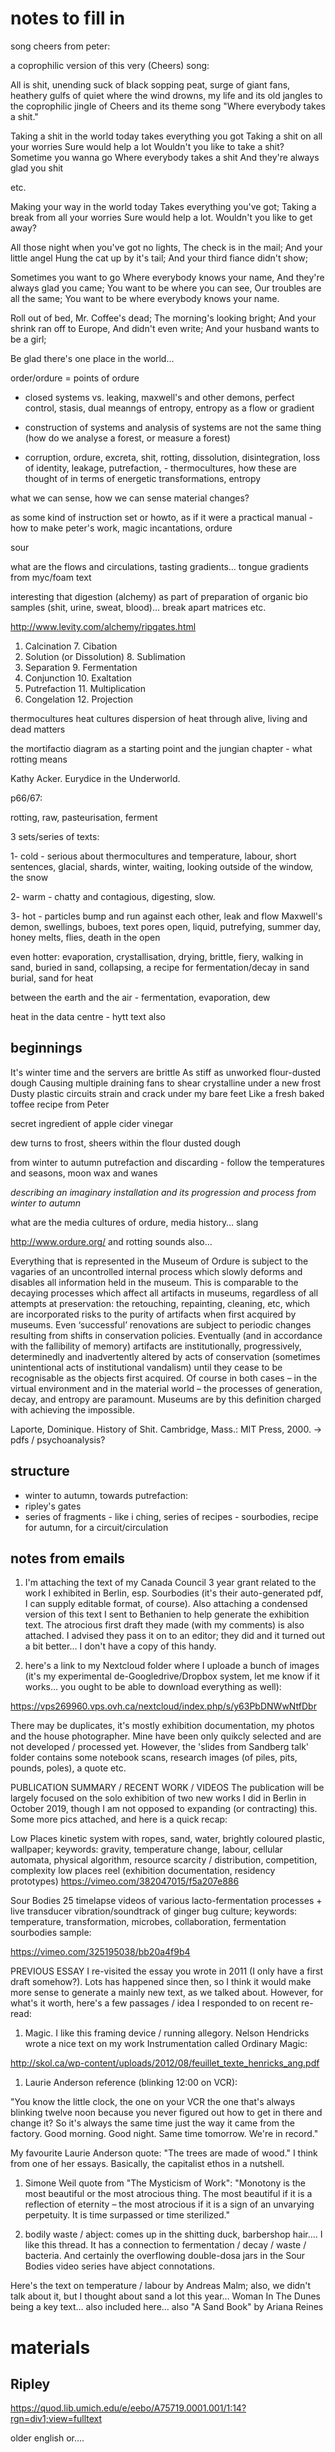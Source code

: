 * notes to fill in

song cheers from peter:

a coprophilic version of this very (Cheers) song: 

All is shit, unending suck of black sopping peat, surge of giant fans,
heathery gulfs of quiet where the wind drowns, my life and its old
jangles to the coprophilic jingle of Cheers and its theme song "Where
everybody takes a shit."

Taking a shit in the world today
takes everything you got
Taking a shit on all your worries 
Sure would help a lot
Wouldn't you like to take a shit?
Sometime you wanna go
Where everybody takes a shit
And they're always glad you shit

etc.

Making your way in the world today
Takes everything you've got;
Taking a break from all your worries
Sure would help a lot.
Wouldn't you like to get away?

All those night when you've got no lights,
The check is in the mail;
And your little angel
Hung the cat up by it's tail;
And your third fiance didn't show;

Sometimes you want to go
Where everybody knows your name,
And they're always glad you came;
You want to be where you can see,
Our troubles are all the same;
You want to be where everybody knows your name.

Roll out of bed, Mr. Coffee's dead;
The morning's looking bright;
And your shrink ran off to Europe,
And didn't even write;
And your husband wants to be a girl;

Be glad there's one place in the world… 

order/ordure = points of ordure

- closed systems vs. leaking, maxwell's and other demons, perfect
  control, stasis, dual meanngs of entropy, entropy as a flow or
  gradient

- construction of systems and analysis of systems are not the same
  thing (how do we analyse a forest, or measure a forest)

- corruption, ordure, excreta, shit, rotting, dissolution, disintegration, loss of identity,
  leakage, putrefaction,  - thermocultures, how these are thought of in terms of
  energetic transformations, entropy

what we can sense, how we can sense material changes?

as some kind of instruction set or howto, as if it were a practical
manual - how to make peter's work, magic incantations, ordure

sour

what are the flows and circulations, tasting gradients... tongue
gradients from myc/foam text

interesting that digestion (alchemy) as part of preparation of organic
bio samples (shit, urine, sweat, blood)... break apart matrices etc.

http://www.levity.com/alchemy/ripgates.html

1. Calcination 	7. Cibation
2. Solution (or Dissolution) 	8. Sublimation
3. Separation 	9. Fermentation
4. Conjunction 	10. Exaltation
5. Putrefaction 	11. Multiplication
6. Congelation 	12. Projection

thermocultures heat cultures dispersion of heat through alive, living and
dead matters

the mortifactio diagram as a starting point and the jungian chapter -
what rotting means

Kathy Acker. Eurydice in the Underworld.

p66/67:





rotting, raw, pasteurisation, ferment

3 sets/series of texts: 

1- cold - serious about thermocultures and temperature, labour, short sentences,
glacial, shards, winter, waiting, looking outside of the window, the snow

2- warm - chatty and contagious, digesting, slow.

3- hot - particles bump and run against each other, leak and flow
Maxwell's demon, swellings, buboes, text pores open, liquid,
putrefying, summer day, honey melts, flies, death in the open

even hotter: evaporation, crystallisation, drying, brittle, fiery, walking in sand, buried in sand, collapsing, a recipe for fermentation/decay in sand burial, sand for heat

between the earth and the air - fermentation, evaporation, dew

heat in the data centre - hytt text also

** beginnings

It's winter time and the servers are brittle
As stiff as unworked flour-dusted dough
Causing multiple draining fans to shear crystalline under a new frost
Dusty plastic circuits strain and crack under my bare feet
Like a fresh baked toffee recipe from Peter

secret ingredient of apple cider vinegar

dew turns to frost, sheers within the flour dusted dough

from winter to autumn putrefaction and discarding - follow the temperatures and seasons, moon wax and wanes

/describing an imaginary installation and its progression and process from winter to autumn/

what are the media cultures of ordure, media history... slang

http://www.ordure.org/ and rotting sounds also...

Everything that is represented in the Museum of Ordure is subject to
the vagaries of an uncontrolled internal process which slowly deforms
and disables all information held in the museum. This is comparable to
the decaying processes which affect all artifacts in museums,
regardless of all attempts at preservation: the retouching,
repainting, cleaning, etc, which are incorporated risks to the purity
of artifacts when first acquired by museums. Even ‘successful’
renovations are subject to periodic changes resulting from shifts in
conservation policies. Eventually (and in accordance with the
fallibility of memory) artifacts are institutionally, progressively,
determinedly and inadvertently altered by acts of conservation
(sometimes unintentional acts of institutional vandalism) until they
cease to be recognisable as the objects first acquired. Of course in
both cases – in the virtual environment and in the material world –
the processes of generation, decay, and entropy are paramount. Museums
are by this definition charged with achieving the impossible.

Laporte, Dominique. History of Shit. Cambridge, Mass.: MIT Press, 2000. -> pdfs / psychoanalysis?

** structure

- winter to autumn, towards putrefaction:
- ripley's gates
- series of fragments - like i ching, series of recipes - sourbodies, recipe for autumn, for a circuit/circulation

** notes from emails

1. I'm attaching the text of my Canada Council 3 year grant related to the work I exhibited in Berlin, esp. Sourbodies (it's their auto-generated pdf, I can supply editable format, of course). Also attaching a condensed version of this text I sent to Bethanien to help generate the exhibition text. The atrocious first draft they made (with my comments) is also attached. I advised they pass it on to an editor; they did and it turned out a bit better... I don't have a copy of this handy.

2. here's a link to my Nextcloud folder where I uploade a bunch of images (it's my experimental de-Googledrive/Dropbox system, let me know if it works... you ought to be able to download everything as well):
https://vps269960.vps.ovh.ca/nextcloud/index.php/s/y63PbDNWwNtfDbr

There may be duplicates, it's mostly exhibition documentation, my
photos and the house photographer. Mine have been only quikcly
selected and are not developed / processed yet. However, the 'slides
from Sandberg talk' folder contains some notebook scans, research
images (of piles, pits, pounds, poles), a quote etc.

PUBLICATION SUMMARY / RECENT WORK / VIDEOS The publication will be
largely focused on the solo exhibition of two new works I did in
Berlin in October 2019, though I am not opposed to expanding (or
contracting) this. Some more pics attached, and here is a quick recap:

Low Places kinetic system with ropes, sand, water, brightly coloured
plastic, wallpaper; keywords: gravity, temperature change, labour,
cellular automata, physical algorithm, resource scarcity /
distribution, competition, complexity low places reel (exhibition
documentation, residency prototypes)
https://vimeo.com/382047015/f5a207e886

Sour Bodies 25 timelapse videos of various lacto-fermentation
processes + live transducer vibration/soundtrack of ginger bug
culture; keywords: temperature, transformation, microbes,
collaboration, fermentation sourbodies sample:

https://vimeo.com/325195038/bb20a4f9b4


PREVIOUS ESSAY I re-visited the essay you wrote in 2011 (I only have a
first draft somehow?). Lots has happened since then, so I think it
would make more sense to generate a mainly new text, as we talked
about. However, for what's it worth, here's a few passages / idea I
responded to on recent re-read:

1. Magic. I like this framing device / running allegory. Nelson Hendricks wrote a nice text on my work Instrumentation called Ordinary Magic:
http://skol.ca/wp-content/uploads/2012/08/feuillet_texte_henricks_ang.pdf

2. Laurie Anderson reference (blinking 12:00 on VCR):

"You know the little clock, the one on your VCR the one that's always
blinking twelve noon because you never figured out how to get in there
and change it?  So it's always the same time just the way it came from
the factory.  Good morning. Good night.  Same time tomorrow. We're in
record."

My favourite Laurie Anderson quote: "The trees are made of wood." I
think from one of her essays. Basically, the capitalist ethos in a
nutshell.

3. Simone Weil quote from "The Mysticism of Work": "Monotony is the
   most beautiful or the most atrocious thing. The most beautiful if
   it is a reflection of eternity – the most atrocious if it is a sign
   of an unvarying perpetuity. It is time surpassed or time
   sterilized."

4. bodily waste / abject: comes up in the shitting duck, barbershop
   hair.... I like this thread. It has a connection to fermentation /
   decay / waste / bacteria. And certainly the overflowing double-dosa
   jars in the Sour Bodies video series have abject connotations.

Here's the text on temperature / labour by Andreas Malm; also, we
didn't talk about it, but I thought about sand a lot this
year... Woman In The Dunes being a key text... also included
here... also "A Sand Book" by Ariana Reines


* materials

** Ripley

https://quod.lib.umich.edu/e/eebo/A75719.0001.001/1:14?rgn=div1;view=fulltext

older english or....

** Fermentation - older


TRew Fermentacyon few Workers do understond,     1
That secrett therfore I wyll expounde to the,
I travelyd trewly thorow many a Lond:
Or ever I myght fynde any that cold tell hyt me;
Yet as God wolde, (evermore blessed he be,)
At the last I cum to knowledge therof parfyt,
Take heede therfore, therof what I do wryte.
Fermentyng in dyvers maners ys don,     2
By whych our Medcyns must be perpetuate,
Into a clere Water, som lesyth Son and Mone;
And wyth ther Medcyns makyth them to be Congelate;
Whych in the Fyer what tyme they be examynate,
May not abyde nor alter wyth Complement,
For such Ferments ys not to our intent.
Page  174
But yet more kyndly som other men don     3
Fermentyng theyer Medcynes in thys wyse,
In Mercury dyssolvyng both Son and Mone,
Up wyth the Spryts tyll tyme wyll aryse,
Sublymyng them together twyse or thryse:
Then Fermentacyon therof they make,
That ys a way, but yet we hyt forsake.
Som other ther be whych hath more hap     4
To touch the trothe in parte of Fermentyng;
They Amalgam ther Bodys wyth Mercury lyke papp;
Then theruppon ther Medcyns relentyng,
These of our Secretts have som hentyng:
But not the trewth wyth parfyt Complement,
Because they nether Putrefy nor alter ther Ferment.
That poynt therfore I wyll dysclose to thee,     5
Looke how thou dydyst wyth thy unparfyt Body,
And do so wyth thy parfyt Bodys in every degre;
That ys to sey fyrst thou them Putrefye
Her prymary qualytes destroying utterly:
For thys ys wholey to our entent,
That fyrst thou alter before thou Ferment.
To thy Compound make Ferment the fowerth parte,     6
Whych Ferments be only of Son and Mone;
If thou therfore be Master of thys Arte,
Thy Fermentacion lat thys be done,
Fyx Water and Erth together sone:
And when the Medcyn as wax doth flowe,
Than uppon Malgams loke thou hyt throw.
Page  175
And when all that together ys myxyd     7
Above thy Glasse well closyd make thy fyre,
And so contenew hyt tyll all be fyxid,
And well Fermented to desyre;
Than make Projeccyon after thy pleasure:
For that ys Medcyn than ech dele parfyt,
Thus must you Ferment both Red and Whyte.
For lyke as flower of Whete made into Past,     8
Requyreth Ferment whych Leven we call
Of Bred that yt may have the kyndly tast,
And becom Fode to Man and Woman most cordyall;
Ryght so thy Medcyn Ferment thou shall,
That yt may tast wyth the Ferment pure,
And all assays evermore endure.
And understond that ther be Ferments three,     9
Two be of Bodys in nature clene,
Whych must be altryd as I have told thee;
The thyrd most secret of whych I mene,
Ys the fyrst Erth to hys owne Water grene:
And therfore when the Lyon doth thurst,
Make hym drynke tyll hys Belly burst.
Of thys a Questyon yf I shold meve,     10
And aske of Workers what ys thys thyng,
Anon therby I sholde them preve;
Yf they had knowledge of our Fermentyng,
For many man spekyth wyth wondreng:
Of Robyn Hode, and of his Bow,
Whych never shot therin I trow.
Page  176
But Fermentacion trew as I the tell     11
Ys of the Sowle wyth the Bodys incorporacyon,
Restoryng to hyt the kyndly smell;
Wyth tast and color by naturall conspysacyon
Of thyngs dysseveryd, a dew redyntegracyon:
Wherby the Body of the Spryte takyth impression,
That eyther other may helpe to have ingression.
For lyke as the Bodys in ther compaccyon corporall     12
May not show out ther qualytes effectually
Untyll the tyme that they becom spyrituall:
No more may Spryts abyde wyth the Bodys stedfastly,
But they wyth them be fyrst confyxat proportionably:
For then the Body techyth the Spryt to suffer Fyer,
And the Spryt the Body to endure to thy desyre.
Therfore thy Gold wyth Gold thou must Ferment,     13
Wyth hys owne Water thyne Erth clensyd I mene
Not ells to say but Element wyth Element;
The Spryts of Lyfe only goyng betweene,
For lyke as an Adamand as thow hast sene:
Yern to hym draw, so doth our Erth by kynde
Draw downe to hym hys Sowle borne up wyth Wynd.
Wyth mynd therfore thy Sowle lede out and in,     14
Meng Gold wyth Gold, that is to say
Make Elements wyth Elements together ryn;
To tyme all Fyre they suffer may,
For Erth ys Ferment wythouten nay
To Water, and Water the Erth unto;
Our Fermentacion in thys wyse must be do.
Page  177
Erth ys Gold, so ys the Sowle also,     15
Not Comyn but Owers thus Elementate,
And yet the Son therto must go,
That by our Whele yt may be alterate,
For so to Ferment yt must be preparat:
That hyt profoundly may joynyd be
Wyth other natures as I seyd to thee.
And whatsoever I have here seyd of Gold,     16
The same of Sylver I wyll thou understond,
That thou them Putrefye and alter as I have told;
Ere thou thy Medcyn to Ferment take in hond,
Forsowth I cowde never fynde hym wythin Englond:
whych on thys wyse to Ferment cowde me teche
Wythout errour, by practyse or by speche.
Now of thys Chapter me nedyth to trete no more,     17
Syth I intend prolixite to eschew;
Remember well my words therfore,
Whych thou shalt preve by practys trew,
And Son and Mone loke thou renew:
That they may hold of the fyfth nature,
Then shall theyr Tynctures ever endure.
And yet a way there ys most excellent,     18
Belongyng unto another workyng,
A Water we make most redolent:
All Bodys to Oyle wherwyth we bryng,
Wyth whych our Medcyn we make floyng:
A Quyntessens thys Water we call
In man, whych helyth Dysesys all.
Page  178
But wyth thy Bace after my Doctryne preperat,     19
Whych ys our Calx, thys must be don;
For when our Bodys be so Calcenat,
That Water wyll to Oyle dyssolve them sone;
Make therfore Oyle of Son and Mone
Which ys Ferment most fragrant for to smell,
And so the 9th Gate ys Conquered of thys Castell.

*** Ripley's Ninth Gate - fermentation modernised

True Fermentation few workers understand,
That secret therefore I will expound to you.
I travelled truly through many a land,
Ere ever I might find any that would tell it me :
Yet as God would, evermore blessed be he,
At at last I came to the perfected knowledge thereof,
Take heed therefore what I thereof do write.

Fermentations in divers manners be done,
By which our medicine must be perpetuated,
Into clear water - some looseth Sun and Moon,
And with their medicines make them to be congealed;
Which in the fire when they be examined,
May not abide, nor alter with complement:
For such fermenting is not to our intent.

But yet more kindly some other men do,
Fermenting their medicines in this way -
In Mercury dissolving both Sun and Moon,
Till time with the spirit they will arise,
Subliming them together twice or thrice;
Then Fermentation therewith they make;
That is a way, but yet we it forsake.

Some others there be which have more sense,
To touch the truth in part of fermenting -
They amalgam their bodies with Mercury like pap,
Then thereupon their medicines relenting;
These of our secrets have some hint,
But not the truth with perfect complement
Because they neither putrefy, nor alter their Ferment.

That point therefore I will disclose to you,
Look how you did with your imperfect body -
Do so with thy perfect bodies in each degree,
That is to say, first you putrefy them,
Destroying their former qualities utterly,
For this is wholly to our intent,
That first you alter before you ferment.

To your compound make ferment the fourth part,
Which ferments be only of Sun and Moon,
If you therefore be master of this art,
Your fermentation let thus be done,
Fix water and earth together soon,
And when your medicine as wax do flow,
Then upon amalgams look you it throw.

And when all that together is mixed,
Above the glass well closed make your fire,
And so continue it till all be fixed,
And well fermented to your desire,
Then make Projection after thy pleasure
For that is medicine each deal perfected,
Thus must you ferment both red and white.

For like as flour of wheat made into a paste,
Requires ferment, which we call leaven of bread,
That it may have the kindly taste,
And become cordial food to man and woman,
So you shall ferment your medicine,
That it may taste of the Ferment pure,
At all assays for ever to endure.

And understand that there be Ferments three,
Two be of bodies in nature clean,
Which must be altered as I have told you;
The third most secret of which I mean,
Is the first earth of his water green:
And therefore when the Lion does thirst,
Make him to drink till his belly burst.

Of this a question if I should move,
And ask of workers, what is this thing ?
Anon thereby I should them prove,
If they had knowledge of our fermenting:
For many a man speaks with wondering,
Of Robin Hood and of his bow,
Which never shot therein I trow.

For true Fermentation as I tell you,
Is the incorporation of the soul with the bodies,
Restoring to it the kindly smell,
With taste and colour by natural compacting together,
Of things dissevered, a due re-integration,
Whereby the body of the spirit takes impression.
That either the other may help to have ingression.

For like as bodies in their compaction corporeal,
May not show out their qualities effectually,
Until the time that they become spiritual,
No more may spirits abide with bodies steadfastly,
Till they be fixed together with them proportionally,
For then the body teaches the spirit to suffer fire,
And the spirit the body to enter to your desire.

Therefore you must ferment your gold with gold,
Your earth cleansed with his own water, I mean,
Nought else to say but element with element,
The spirit of life only going between,
For like as an adamant as you have seen
Draws iron to him, so does our earth by kind,
Draw down to him his soul borne up with wind.

With wind therefore the soul lead out and in,
Mingle gold with gold, that is to say,
Make Element with Element together run,
Till time all fire they may suffer,
For earth is Ferment without nay to water,
And water the earth unto,
Our Fermentation in this way must be done.

Earth is gold, and so is the soul also,
Not common, but ours thus elementary,
And yet thereto the Sun must go,
That by our wheel it may be altered:
For so to ferment it must be prepared,
That it profoundly may be joined,
With other natures as I said to you.

And whatsoever I have here said of gold,
The same of silver I will you understand,
That you putrefy them and alter (as I have told)
Ere you take in hand to ferment your medicine.
Forsooth I could never find anyone in England
Who could teach me to ferment in this way ,
Without error, by practice or by speech.

Now of this chapter needs to treat no more,
Such I intend prolixity to eschew;
Remember well my words therefore,
Which you shall prove by practice true,
And Sun and Moon look you renew,
That they may hold of the fifth nature,
Then shall their tincture evermore endure.

And yet a way there is most excellent,
Belonging unto another working,
A water we make most redolent,
All bodies to oil wherewith we bring,
With which our medicine we make flowing,
A quintessence this water we call,
Which heals all diseases in man.

But with my base, after my doctrine prepared,
Which is our calx this must be done,
For when our bodies be so calcined,
That water will to oil dissolve them soon
Make you therefore oil both of the Sun and Moon,
Which is ferment most fragrant for to smell,
And so the ninth gate of this Castle is conquered.

The end of the Ninth Gate.

** Ripley's fifth gate - putrefaction

NOw begynnyth the Chapter of Putrefaccion,     1
Wythout whych Pole no sede may multyply,
Whych must be done only by contynuall accyon
Of hete in the body, moyst, not manually,
For Bodies ells may not be alterat naturally:
Syth Chryst do it wytnes, wythowt the grayne of Whete
Dye in the ground, encrese may thou not gete.
And in lykewyse wythout thy Matter do Putrefye,     2
It may in no wyse trewly be alterate,
Nor thyne Elements may be devyded kyndly;
Nor thy Conjunccion of them perfytly celebrat:
That thy labor therfore be not frustrate,
The prevyte of Putrefying well understond,
Or ever thou take thys Warke in hond.
And Putrefaccyon may thus defyned be,     3
After Phylosophers sayings it ys of Bodyes the fleyng,
And in our Compound a dyvysyon of thyngs thre,
The kyllyng Bodyes into corrupcyon forth ledyng,
And after unto Regeneratyon them ablyng:
For thyngs beyng in Erth wythowt dowte
Be engendryd of rotacyon of the Hevyns aboute.
Page  149
And therfore as I have seyd afore     4
Theyn Elements comyxt and wysely coequat,
Thou keepe intemperat heate, eschuyng evermore,
That they by violent hete be never incynerat;
To powder dry unprofytably Rubyfycate,
But into powder blacke as a Crowes byll
Wyth hete of Balne, or ells of our Dounghyll.
To tyme that Nyghts be past nynty,     5
In moyst hete kepe them fro eny thyng;
Sone after by blacknes thow shalt espy
That they draw fast to putrefying,
Whych thow shalt after many colers bryng
To perfyt Whytenes wyth Pacyence esyly,
And so thy sede in hys nature shall multeply.
Make ech on other to hawse and kysse,     6
And lyke as Chyldren to play them up and downe,
And when ther sherts be fylyd wyth pysse,
Then lat the Woman to wash be bound,
Whych oftyn for fayntnes wyll fall in a sound:
And dye at the last wyth her Chyldren all,
And go to Purgatory to purg ther fylth orygynall.
When they be there, by lyttyll and lyttyll encrese     7
Ther paynys by hete ay more and more,
The Fyre from them lat never cese:
And se thy Fornace be apt therfore,
Whych wyse men do call Athenor:
Conservyng hete requyryd most temperately,
By whych the Water doth kyndly putrefy.
Page  150
Of thys Pryncypull spekyth Sapyent Guydo,     8
And seyth by rottyng dyeth the Compound corporall,
And then after Moryen and other mo,
Uprysyth agayne Regenerat, Sympill, and Spyrytuall,
And were not hete and moysture contynuall,
Sperme in the wombe myght have now abydyng,
And so ther shold therof no frute upspryng.
Therfore at the begynnyng our Stonys thou take,     9
And bery ech on wyth other wythin ther Grave;
Then equally a Marryage betwyxt them make
To ly together six wekys; then lat them have
Ther sede consevyd kyndly to norysh and save;
From the ground of ther grave not rysyng that while,
Whych secret poynt doth many on begyle.
Thys tyme of Conceptyon wyth esye hete abyde,     10
The Blacknes showing shall tell the when they dye;
For they together lyke lyquyd Pyche that tyde,
Shall swell and burbyll, setyll, and Putrefye,
Shyning Golors therin thou shalt espye:
Lyke to the Raynbow mervelose unto syght,
The Water then begynnyth to dry upryght.
For in moyst Bodys hete noryshyng temperate,     11
Ingendryth Blacknes fyrst of all which ys
Of kyndly Commyxyon to the tokyn assygnate;
And of trew Putrefying, remember thys,
For then to alter perfytly thou may not mysse;
And thus by the Gate of Blacknes thou must cum in
To lyght of Paradyce in Whytenes yf thou wylt wyn.
Page  151
For fyrst the Son in hys uprysyng obscurate     12
Shalbe, and passe the Waters of Noyes flud
On Erth, whych were a hundred dayes contynuate
And fyfty, away or all thys Waters yode,
Ryght so our Waters as wyse men understode
Shall passe, that thou wyth Davyd may say
Abierunt in sicco fluminae: bare thys away.
Sone after that Noe plantyd hys Vyneyard,     13
Whych really floryshed and brought forth Graps anon:
After whych space thou shalt not be aserd;
For in lykewyse shall follow the floryshyng of our Stone:
And sone uppon that thyrty dayes overgone,
Thou shalt have Graps ryght as the Ruby red,
Whych ys our Adrop, our Ulyfer red and our Lede.
For lyke as Sowles after paynys transytory     14
Be brought into paradyce where ever ys yoyfull lyfe;
So shall our Stone after hys darknes in Purgatory
Be purged and joynyd in Elements wythoute stryfe,
Rejoyse the whytenes and bewty of hys wyfe:
And passe fro the darknes of Purgatory to lyght
Of paradyce, in Whytnes Elyxer of gret myght.
And that thou may the rather to Putrefaccyon wyn     15
Thys Exampull thou take to the for a trew conclusyon,
For all the secrett of Putrefaccyon restyth therein;
The heart of Oke that hath of Water contynuall infusyon
Wyll not sone putrefy, I tell the wythout delusyon:
For though yt in Water ly a hundred yeres and more,
Yet shold thou fynd it sound as ever it was afore.
Page  152
But and thou kepe hyt somtyme wete, & sometyme dry,     16
As thow many se in Tymber by usuall experyment,
By prosses of tyme that Oke shall utterly Putrefy:
And soe in lykewyse accordyng to our entent,
Sometyme our Tre must wyth the Son be brent:
And then wyth Water sone after we must hyt kele,
That by thys menes thou shalt to rottyng bryng hyt wele
For nowe in wete and nowe agayne in dry,     17
Now in grete hot and now agayne in cold
To be, shall cause yt sone for to putrefy:
And so shalt thow bryng to rottyng thy Gold,
Entrete thy Bodys therfore as I have thee told:
And in thy Putrefying wyth hete be not so swyft,
Lest in the Askys thou seke after thy thryft.
Therfore thy Water out of the Erth thow draw,     18
And make the soule therwyth for to assend;
Then downe agayne into the Erth hyt throw,
That they oft tymes so assend and dessend,
From vyolent hete and sodayne cold defend
Thy Glasse, and make thy fyre so temperat,
That by the sydys thy Water be never vytryfycate.
And be thou wyse in chesing of thy Water,     19
Medyll with no Salt, Sulphure, nor mene Minerall,
For whatsoever any Water to the do clatter;
Our Sulphure and Mercury be only in Mettall,
Which Oylys and Waters som men call:
Fowlys, and Byrds wyth other namys many one,
Because that folys shold never know our Stone.
Page  153
For of thys World our Stone ys callyd the sement,     20
Whych mevyd by craft as Nature doth requyre;
In hys encrese shall be full opulent,
And multeply hys kynd of thyne owne desyre:
Therfore yf God vouchsafe thee to enspyre
To know the trewth, and fancies to eschew,
Lyke unto the shalbe in ryches but few.
But many be mevyd to worke after ther fantasy     21
In many subjects in whych be Tynctors gay,
Both Whyte and Red, devydyd manually
To syght, but in the Fyre they fle away,
Such brekyth Potts and Glassys day by day:
Enpoysonyng themfelfs, and losyng of theyr syghts
Wyth Odors and smoks and wakeyng up by nyghts.
Their Clothes be bawdy and woryn threde-bare,     22
Men may them smell for Multyplyers where they go;
To fyle theyr fyngers wyth Corrosyves they do not spare
Theyr Eyes be bleryd, & theyr Chekys both lene & bloe:
And thus for (had I wyst) they suffer losse an d wo;
Such when they have lost that was in theyr purse,
Then do they chyd and Phylosophers sore accurse.
For all the whyle that they have Phylosophers ben,     23
Yet cowde they never know our Stone.
Som sought in Soote, Dung, Uryne, som in Wyne:
Som in Sterr slyme, for thyng yt ys but one;
In Blood, Eggs; Som tyll theyr thryst was gone:
Devydyng Elements, and brekyng many a pott,
Multyplying the sherds, but yet they hyt yt not.
Page  154
To se theyr Howsys it ys a noble sport,     24
What Fornaces, what Glassys there be of divers shape;
What Salts, what Powders, what Oyles, and waters fort,
How eloquently, de materia prima they clape,
And yet to fynde the trewth they have no hap:
Of our Mercury they medle and of our Sulphur vyve,
Wherein they dote, and more and more unthryve.
They take of the Red Man and hys whyte Wyfe,     25
That ys a speciall thyng and of Elixers two,
Of the Quintessence and of the Elixers of lyfe,
Of Hony, Celydony, and of Secundyns also,
These they devyde into Elements wyth other mo;
No Multeplyers but Phylosophers callyd wyll they be,
Whych naturall Phylosophye dyd never rede nor see.
Thys felyshyp knowyth our Stone ryght wele,     26
They thynke them rycher then ys the Kyng;
They wyll hym helpe, he shall not fayle
Fraunce for to wyn, a wonders thyng;
The holy Crosse home wyll they bryng:
And yf the King were prysoner I take,
Anon hys Raunsome would they make.
A mervell yt ys that Westminster Church,     27
To whych these Phylosophers do haunte;
Syth they so much ryches can woorche,
As they make boste of and avaunte,
Drynkyng dayly the wyne a due taunte,
Ys not made up perfytly at ons,
For truly hyt lackyth yet many Stonys.
Page  551
Folys doe folow them at the tayle,     28
Promotyd to ryches wenyng to be;
But wyll ye here what worshyp and avayle,
They wyn in London that nobyll cyte,
Wyth Sylver Macys as ye may se:
Sarjaunts awayting on them every owre,
So be they men of great honour.
Sarjaunts sekyth them fro Strete to Strete,     29
Marchaunts and Goldsmyths leyeth after them watch;
That well ys he that wyth them do mete,
For the great advantage that they doe cache,
They hunt about as doth a Rache:
Wenyng to wyn so grete tresure,
That ever in ryches they shall endure.
Som wold cache theyr goods agayne,     30
And some more good would aventure;
Som for to have wold be full fayne,
Of Ten pound one I you ensuer:
Som whych hath lent wythout mesure
Theyr goods, and be with powerte bestad,
To cache a Nobyll wold be full glad.
But when the Sarjaunts do them arest,     31
Ther Paukeners be stuffed wyth Parrys balls;
Or wyth Sygnetts of Seynt Martynes at the lest,
But as for Mony yt ys pyssyd on the walls:
Then be they led as well for them befalls
To Newgate or Ludgate as I you tell,
Because they shall in safegard dwell.
Page  156
Where ys my Mony becom seyth one,     32
And where ys myne seyth he and he?
But wyll ye here how suttell they be anon,
In answeryng, that they excused may be,
Saying, Of our Elyxers robbyd we be:
Ells myght we have payd you all your Gold,
Yf yt had been more by ten folde.
And then theyer Creditors they begyn to flatter,     33
Promysyng to worke for them agayne;
The Elyxers two in short space after,
Dotyng the Merchaunts that they be fayne
To let them go, but ever in vayne:
They worke so long, tyll at the last
They be agayne in Pryson cast.
Yf any then aske them why they be not ryche,     34
They sey they make fyne Gold of Tynn;
But he they sey may surely swym in dyche,
Whych ys upholden by the chyn,
We have no stock, therefore may we nought wyn:
Whych yf we had we wold some worche,
I now to fynysh up Westmynster Churche.
And some of them be so Devowte,     35
They wyll not dwell out of that place;
For there they may wythowten dowte,
Do what them lyft to their Solace,
The Archedeacon ys so full of grace:
Yf that they please hym wyth the Crosse,
He forsyth lyttyll of other menys losse.
Page  157
And when they there syt at the wyne,     36
These Monkys they sey have many a pound,
Wolde God (seyth one) that som were myne;
Hay hoe, careaway, lat the cup go rounde:
Drynk on, seyth another, the mene ys founde:
I am a Master of that Arte,
I warrant us we shall have parte.
Such causyth the Monkys then evyll to don,     37
To wast ther Wagys thorow theyr dotage;
Som bryngeth a Mazer and som a Spone;
There Phylosophers gevyth them such corage,
Behotyng them wynnyng wythout damage:
A pound for a peny at the lest agayne,
And so fayre promys makyth folys fayne.
A ryall Medycyne one upon twelve     38
They promys them thereof to have,
Whych they could never for themselfe
Yet bryng abowte, so God me save:
Beware such Phylosophers, no man deprave:
Whych helpyth these Monkys to ryches so,
Wyth thread bare Cowlys that they do go.
The Abbot well ought to cherysh thys Company,     39
For they can tech hys Monkys to leve in poverte,
And to go clothyd and monyed relygyously,
As dyd Seynt Benet, eschuyng superfluyte,
Esyng them also of the ponderosyte
Of theyr pursys, wyth pounds so aggravate,
Whych by Phylosophy be now allevyat.
Page  158
Lo who so medlyth wyth thys rych Company,     40
Gret bost of ther wynnyng may they make,
For they shall have as much by ther Phylosophy,
As they of the tayle of an Ape can take;
Beware therfore for Jesus sake:
And medyll wyth nothyng of gret cost,
For and thou do, yt ys but lost.
These Phylosophers (of whych I spake afore)     41
Medlyth and blondryth wyth many a thyng,
Renuyng in errors more and more,
For lac of trew understandyng,
But lyke must lyke alway ferth bryng:
So God hath ordeyned in every kynde,
Wold Jesus they wold thys bere in mynde.
Wene they of a Nettyll to have a Rose     42
Or of an Elder an Apple swete,
Alas that wyse men ther goods shold lose:
Trustyng such Losells when they them mete,
Whych seyth our Stone ys trodyn under fete:
And makyth them therfore vyle thyngs for to styll
Tyll at theyr howsys wyth stench they fyll.
Som of them never lernyd a word in Scolys,     43
Such thynk by reason to understond Phylosophy:
Be they Phylosophers? nay, they be folys:
Therfore ther Warkes provyth unwytty;
Medyll not wyth them yf thou be happy:
Lest wyth theyr flatteryng they so the tyll
That thou agre unto ther wyll.
Page  159
Spend not thy Mony away in waste,     44
Geve not to every speche credence;
But fyrst examyn, grope and taste;
And as thou provyst, so put thy confydence,
And ever beware of grete expence:
But yf thy Phylosopher lyve vertuosely,
Trust the better to hys Phylosophy.
Prove hym fyrst and hym oppose     54
Of all the Secretts of our Stone,
Whych yf he know not thou nedyth not to lose;
Medyll thou not ferther, but let hym gone,
Make he never so pytyose a mone:
For than the Fox can fagg and fayne
When he wold faynyst hys prey attayne.
Yf he can answer as ought a Clarke,     46
How be hyt he hath not provyd indede;
And yf thou wylt helpe hym to hys Warke,
Yf he be vertuose I hold hyt mede,
For he wyll the quyte yf ever he spede:
And thou shalt weete by a lytyll anon
Yf he have knowledge of our Stone.
One thyng, one Glasse, one Furnace and no mo,     47
Behold thys pryncypyll yf he take,
And yf he do not, then lat hym go;
For he shall never thee rych man make:
Trewly yt ys better thou hym forsake,
Then after wyth losse and varyaunce,
And other manner of dysplesaunce.
Page  160
But and God fortune the for to have     48
Thys Scyence by doctrine whych I have told;
Dyscover yt not whoever thee crave,
For Favor, Fere, Sylver, nor Gold:
Be none Oppressor, Lecher, nor boster bold;
Serve thy God, and helpe the powre among,
Yf thou thys lyfe lyst to continew long.
Unto thy selfe thy secretts kepe     49
From synners whych hath not God in dred;
But wyll the cast in Pryson depe,
Tyll thou them tech to do hyt in dede,
Then slander on the sholde spryng and sprede,
That thou dyd coyne then wold they sey,
And so undo the for ever and aye.
And yf thou teche them thys conyng,     50
Their synfull levyng for to mayntayne;
In Hell therfore myght be thy wonnyng,
For God of the then would disdayne,
As thow nought cowd for thy selfe sayne:
That Body and Soule you may bothe save,
And here in pece thy levyng have.
Now in thys Chapter I have the tought,     51
How thou the bodys must Putrefy:
And so to guide the thou be not cawght,
And put in duraunce, losse, and vylanye:
My doctryne therefore remember wyttyly,
And passe forth toward the Syxth Gate,
For thys the Fyfthe ys tryumphate,

** Putrefaction: This text has been modernised by Adam McLean from the 1591 edition of The Compound of Alchymy. 


Now we begin the chapter of Putrefaction,
Without which pole no seed may multiply,
Which must be done only by continual action,
Of heat in the body, moist not manually.
For bodies else may not be altered naturally,
Since Christ doth witness, unless the grain of wheat die in the ground,
Increase may thou not get.

And likewise unless the matter putrefy,
It may in no way truly be altered,
Neither may thy elements be divided kindly,
Nor the conjunction of them perfectly celebrated,
That thy labour therefore be not frustrated,
The privitie of our putrefying well understand,
Before ever you take this work in hand.

And Putrefaction may thus be defined, after philosophers sayings,
To be the slaying of bodies,
And in our compound a division of things three,
Leading forth into the corruption of killed bodies,
And after enabling them unto regeneration,
For things being in the earth, without doubt,
Be engendered of rotation in the heavens about.

And therefore as I have said before,
Thine elements commixed and wisely coequate,
Thou keep in temperate heat,
Eschewing evermore that they be not incinerate by violent heat,
To dry powder, unprofitably rubificated,
But into powder black as a crow's bill,
With heat of the Bath or else of our dunghill.

Until the time that ninety nights be passed,
In moist heat keep them for any thing,
Soon after by blackness you shall espy,
That they draw close to putrefying,
Which after many colours you shall bring,
With patience easily to perfect whiteness,
And so thy seed in his nature will multiply.

Make each the other then to hug and kiss,
And like as children to play them up and down,
And when their shirts are filled with piss,
Then let the woman to wash be bound,
Which often for faintness will fall in a swoon,
And die at last with her children all,
And go to purgatory to purge their filth original.

When they be there, by little and little increase,
Their pains with heat, aye, more and more,
Never let the fire from them cease,
And see that thy furnace be apt therefore,
Which wise men call an Athanor,
Conserving heat required most temperately,
By which thy matter doth kindly putrefy.

Of this principle speaks wise Guido,
And sayeth "by rotting dieth the compound corporeal",
And then after Morien and others more,
Upriseth again regenerated, simple and spiritual,
And were not heat and moisture continual,
Sperm in the womb might have no abiding,
And so there should be no fruit thereof upspring.

Therefore at the beginning our stone thou take,
And bury each one in other within their grave,
Then equally between them a marriage make,
To lie together six weeks let them have their seed conceived,
Kindly to nourish and save,
From the ground of their grave not rising that while,
Which secret point doth many a one beguile.

This time of conception with easy heat abide,
The blackness showing shall tell you when they die,
For they together like liquid pitch that tide,
Shall swell and bubble, settle and putrefy,
Shining colours therein you shall espy,
Like to the rainbow marvellous to sight,
The Water then beginneth to dry upright.

For in moist bodies, heat working temperate,
Engenders blackness first of all,
Which is the assigned token of kindly Conjunction,
And of true Putrefaction: remember this,
For then perfectly to alter thou can not miss,
And thus by the gate of blackness thou must come in,
To light of Paradise in whiteness if you wilt win.

For first the Sun in his uprising shall be obscured,
And pass the waters of Noah's flood on earth,
Which was continued a hundred and fifty days,
Ere this water went away,
Right so our waters shall pass (as wise men understood),
That you with David shall say,
"Abierunt in sicco flumina" : bear this away.

Soon after that Noah planted his vineyard,
Which royally flourished and brought forth grapes,
After which space you shall not be afraid,
For it likewise shall follow the nourishing of our stone,
And soon after that 30 days be gone,
You shall have grapes right as ruby red,
Which is our Adrop, our Ucifer, and our red lead.

For like as souls after pains transitory,
Be brought to Paradise, which ever is joyful life,
So shall our stone after his darkness in Purgatory be purged,
And joined in Elements without strife,
Rejoice the whiteness and beauty of his wife,
And pass from darkness of purgatory to light of Paradise,
In whiteness Elixir of great might.

And that you may the rather to putrefaction win,
This example take you for a true conclusion,
For all the secret of Putrefaction rests therein,
The heart of oak that hath of water continual infusion,
Will not soon putrefy, I tell you without delusion,
For though it lay in water a hundred years and more,
Yet should you find it sound as ere it was before.

But if you keep it sometimes wet and sometimes dry,
As thou may see in timber by usual experiment,
By process of time that oak shall utterly putrefy,
And so likewise according to our intent,
Sometimes our tree must with the Sun be burnt,
And then with water we must make it cool,
That by this means to rotting we may bring it well.

For now in wet, and now again in dry,
And now in heat, and now again to be in cold,
Shall cause it soon to putrefy,
And so shall thou bring to rotting your gold,
Treat thy bodies as I have thee told,
And in thy putrefying with heat be not too swift,
Lest in the ashes thou seek after your thrift.

Therefore your water you draw out of the earth,
And make the soul therewith to ascend,
Then down again into the earth it throw,
That they oftentimes so ascend and descend,
From violent heat and sudden cold descend your glass,
And make your fire so temperate,
That by the sides the matter be not vitrified.

And be you wise in choosing of the matter,
Meddle with no salts, sulphurs nor mean minerals,
For whatsoever any worker to thee does clatter,
Our Sulphur and Mercury be only in metals,
Which some men call oils and waters,
Fowls and bird, with many other names,
So that fools should never know our stone.

For of this world our stone is called the ferment,
Which moved by craft as nature does require,
In his increase shall be full opulent,
And multiply his kind after thine own desire,
Therefore is God vouchsafe you to inspire,
To know the truth, and fancies to eschew,
Like unto you in riches shall be but few.

But many men be moved to work after their fantasy,
In many subjects in which be tinctures gay,
Both white and red divided manually to sight,
But in the fire they fly away,
Such break pots and glasses day by day,
Poisoning themselves and losing their sight,
With odours, smokes, and watching up by nights.

Their clothes be bawdy and worn threadbare,
Men may them smell for multipliers where they go,
To file their fingers with corrosives they do not spare,
Their eyes be bleary, their cheeks lean and blue,
And thus I know they suffer loss and woe,
And such when they have lost that was in their purse,
Then do they chide, and Philosophers sore do curse.

To see their houses is a noble sport,
What furnaces, what glasses there be of diverse shapes,
What salts, what powders, what oils, or acids,
How eloquently of Materia Prima their tongues do clap,
And yet to find the truth they have no hope,
Of our Mercury they meddle and of our sulphur vive,
Whereon they dote, and more and more unthrive.

For all the while they have Philosophers been,
Yet could they never know what was our Stone,
Some sought it in dung, in urine, some in wine,
Some in star slime (some thing it is but one),
In blood and eggs : some till their thrift was gone,
Dividing elements, and breaking many a pot,
Shards multiplying, but yet they hit it not.

They talk of the red man and of his white wife,
That is a special thing, and of the Elixirs two,
Of the Quintessence, and of the Elixir of life,
Of honey, Celidonie, and of Secondines also,
These they divide into Elements, with others more,
No multipliers, but will they be called Philosophers,
Which natural Philosophy did never read or see.

This fellowship knows our Stone right well,
They think them richer than is the King,
They will him help, he shall not fail,
To win for France a wondrous thing,
The holy Cross home will they bring,
And if the King were taken prisoner,
Right soon his ransom would they make.

A marvel it is that Westminster Kirk,
Which these Philosophers do much haunt,
Since they can so much riches work,
As they make boast of and avaunt,
Drinking daily at the wine due taunt,
Is not made up perfectly at once,
For truly it lacketh yet many stones.

Fools do follow them at their tail,
Promoted to riches wishing to be,
But will you hear what worship and avail,
They win in London that noble city ?
With silver maces (as you may see),
Sargents awaiteth on them each hour,
So be they men of great honour.

Sargents seek them from street to street,
Merchants and Goldsmiths lay after them to watch,
That well is him that with them may meet,
For the great advantage that they do catch,
They hunt about as does a dog,
Expecting to win so great treasure,
That ever in riches they shall endure.

Some would catch their goods again,
And some more good would adventure,
Some for to have would be full fain,
Of ten pounds one, I you ensure,
Some which have lent their goods without measure,
And are with poverty clad,
To catch a noble, would be full glad.

But when the Sargents do them arrest,
Their pockets be stuffed with Paris balls,
Or with signets of St Martin's at the least,
But as for money it is pissed against the walls,
Then they be led (as well for them befalls),
To Newgate or Ludgate as I you tell,
Because they shall in safeguard dwell.

Where is my money become, saith one ?
And where is mine, saith he and he ?
But will you hear how subtle they be anon,
In answering that they excused be,
Saying of our Elixirs we were robbed,
Else might we have paid you all your gold,
Though it had been more by ten-fold.

And then their creditors they flatter so,
Promising to work for them again,
In right short space the two Elixirs,
Doting the Merchants that they be fain,
To let them go, but ever in vain,
They work so long, till at the last,
They be again in prison cast.

If any them ask why they be not rich ?
They say that they can make fine gold of tin,
But he (say they) may surely swim the ditch,
Which is upholded by the chin,
We have no stock, therefore may we not win,
Which if we had, we would soon work enough,
To finish up Westminster Kirk.

And some of them be so devout,
They will not dwell out of that place,
For they may without doubt,
Do what them list to their solace,
The Archdeacon is so full of grace,
That if they bless him with their cross,
He forceth little of other mens loss.

And when they there sit at the wine,
These monks they say have many a pound,
Would God (saith one) have some were mine,
Yet care away, let the cup go round,
Drink on saith another, the mean is found,
I am a master of that Art,
I warrant us we shall have part

Such causes Monks evil to do,
To waste their wages through their dotage,
Some bringeth a mazer, and some a spoon,
Their Philosophers gives them such comage,
Behighting them winning with domage,
A pound for a penny at the least again,
And so fair promises make fools fain.

A Royal medicine one upon twelve,
They promise them thereof to have,
Which they could never for themselves,
Yet bring about, so God me save,
Beware such Philosophers no man deprave,
Which help these Monks to riches so,
In threadbare coats that they must go.

The Abbot ought well to cherish this company,
For they can teach his Monks to live in poverty,
And to go clothed and monied religiously,
As did Saint Bennet, eschewing superfluity,
Easing them also of the ponderosity of their purses,
With pounds so aggravated,
Which by Philosophy be now alleviated.

Lo who meddles with this rich company,
Great boast of their winning they may make,
For they shall reap as much by their Philosophy,
As they of the tail of an ape can take,
Beware therefore for Jesus' sake,
And meddle with nothing of great cost,
For if thou do, it is but lost.

These Philosophers (of which I spoke before),
Meddle and blunder with many a thing,
Running in errors ever more and more,
For lack of true understanding,
But like must always bring forth like,
So hath God ordained in every kind,
Would Jesus they would bear this is mind.

They expect of a Nettle to have a Rose,
Or of an Elder to have an apple sweet,
Alas, that wisemen their goods should lose,
Trusting such doctrines when they them meet,
Which say our Stone is trodden under foot,
And makes them vile things to distil,
Till all their houses with stench they fill.

Some of them never learned a word in Schools,
Should such by reason understand Philosophy ?
Be they Philosophers ? Nay, they be fools.
For their works prove them without wit,
Meddle not with them, if you would be happy,
Lest with their flattery they so thee till,
That you agree unto their will.

Spend not thy money away in waste,
Give not to every spirit credence,
But first examine, grope and taste,
And as thou provest, so put your confidence,
But ever beware of great expense,
And if the Philosopher do live virtuously,
The better you may trust his Philosophy.

Prove him first, and him appose,
Of all the secrets of our Stone,
Which if he know not, you need not to lose,
Meddle you no further, but let him be gone,
Though he make ever so piteous a moan,
For then the Fox can fagg and faine,
When he would to his prey attain.

If he can answer as a Clerk,
How he has not proved it indeed,
And you then help him to his work,
If he be virtuous I hold it merited,
For he will thee quite if ever he speeds,
And thou shalt know by a little anon,
If he have knowledge of our Stone.

One thing, one glass, one furnace, and no more,
Behold if he does hold this principle,
And if he do not, then let him go,
For he shall never make thee a rich man,
Timely it is better you forsake him,
Than after with loss and variance,
And other manner of unpleasance.

But if God fortune you to have,
This Science by doctrine which I have told,
Reveal it not to whosoever it craves,
For favour, fear, silver or gold.
Be no oppressor, lecher not boaster bold,
Serve thy God and help among the poor,
If you wish this life to continue long.

Unto thyself your secrets ever keep,
From sinners, who have not God in dread,
But will cast you in prison deep,
Till you teach them to do it indeed,
Then slander on you shall spring and spread,
That you do coin then will they say,
And so undo you for ever and aye.

And if you teach them this cunning,
Their sinful living for to maintain,
In hell therefore shall be your winning,
For God will take disdain of you and them,
As thou nought could therefore you faine,
That body and soul you may both save,
And here in peace to have your living.

Now in this Chapter I have taught you,
How you must putrefy your body,
And so to guide you that you be not caught,
And put to durance loss and villany
My doctrine therefore remember wisely,
And pass forth towards the sixth gate,
For thus the fifth is triumphate.

** Acker text {fill in]



** From circulations and corruptions

All technology that is derived of earth, must be decomposed and again
reduced to earth.
[Basil Valentine]

Old earth, no more lies, I've seen you, it was me, with my other
ravening eyes, too late.
[Samuel Beckett]

Circulation and corruption (workshop) examines the various
circulations of media through the matters and bodies of the earth and
atmosphere, and through a certain corruption or dissolution of
(digital) identity, meaning and description.

Within a one and a half day hands-on, speculative workshop we will
collectively explore the interfaces and exchanges between living
systems (earth, compost, worms, mycelium) and active audio
electronics. We will participate primarily with our hands and our ears
within circulations amongst earths, composts, mushroom mycelium,
moulds, active chemistry, worms, crows, dusts, smokes and fogs and
impulses and waves.

What is it about circulation that encourages corruption, putrefaction and decay?

How can we think of corruption in terms of material and/of media?

Ideas like parasitism, degradation of information, making present of a material
substrate and material constraints, signals disturbed/noise, muddied,
what it means to corrupt something, to bend towards additional/other senses, to
degrade signals.

What are media and signal parasites? Pharmaceuticals for example,
dusts and particles from industrial productions, radioactive isotopes.

What are the connections between technolgies of electronics and
feedback, parasitic feedback/effects and putrefaction?

*** xx  

Circulations between earths, contained bodies (humans, worms and
crows), plants, mushroom mycelium, atmospheres, technologies and
infrastructures

Of particles, charges, electrons, energies, waves, polarisations, signals, noise, of media

And within circulations amongst earths, composts, mushroom mycelium,
moulds, active chemistry, worms, crows, dusts, smokes and fogs and
impulses and waves.

This is what we will work with. All is in circulation.

The way up and the way down [are] one and the same [...] Fire, water,
earth are the way down, and earth, water, fire is the way up. And
these two ways are forever being traversed in opposite directions at once.

[Heraclitus]

*** Robert Fludd. The Second Book Containing the Mysteries of Wheat or Bread.

.. that is by a hyemal winter fire, with which she rotteth; & then
with a vernal or spring firre by which it groweth & indueth his green
mantle; & then with his aestival or summer heat, by which he
flourisheth & putteth on a crest or helmet of a more golden colour,
hastening by this intense agent unto his maturity; and lastly he
changeth that fire to an autumnal or harvest operation by which the
mark of maturity so aimed at all the year is touched on the very head
that then corruption may begin again.

[connected to experiment with wheat - begins to "violate by corruption
the bands of those four elements which did preserve that vegetable
form until in a manner I had deprived it of quite all shape, & reduced
the whole body unto a muddy or slimy substance ... "]

*** 

This Dissolution is nothing but a killing of the moist with the dry,
in fact a PUTREFACTION, and consequently turns the MATTER black.

It is a living thing, which no more dies, but when used gives an eternal increase.

Let the waters above the heavens fall and the earth will yield its fruit.

The Soul is extracted by Putrefaction, and when nothing more of the
soul remains, then have you well washed the Body, that they both again
are one.


*** Aurora Consurgens (15c)

THE  FIRST  PARABLE:  OF  THE   BLACK  EARTH  WHEREIN  THE  SEVEN  PLANETS  TOOK  ROOT

Beholding from afar off I saw a great cloud looming black over the
whole earth, which had absorbed the earth and covered my soul, because
the waters had come in even unto her, wherefore they were putrefied
and corrupted before the face of the lower hell and the shadow of
death, for a tempest hath overwhelmed me

*** Donum Dei (15c)

The Head of the Crow is black earth and feculent in the which be
engendered worms, whereof the one devoureth the other, for the
corruption of the one is the generation of the other.

The black clouds descendeth unto the body from whence they came out
and there is made connection between the earth and water and is made
ashes. The crow is black, the Dove is white, the Phoenix burneth


*** Ripley Putrefaction (16c)

This text has been modernised by Adam McLean from the 1591 edition of The Compound of Alchymy. 

THE FIFTH GATE - PUTREFACTION

Now we begin the chapter of Putrefaction,
Without which pole no seed may multiply,
Which must be done only by continual action,
Of heat in the body, moist not manually.
For bodies else may not be altered naturally,
Since Christ doth witness, unless the grain of wheat die in the ground,
Increase may thou not get.

And likewise unless the matter putrefy,
It may in no way truly be altered,
Neither may thy elements be divided kindly,
Nor the conjunction of them perfectly celebrated,
That thy labour therefore be not frustrated,
The privitie of our putrefying well understand,
Before ever you take this work in hand.

And Putrefaction may thus be defined, after philosophers sayings,
To be the slaying of bodies,
And in our compound a division of things three,
Leading forth into the corruption of killed bodies,
And after enabling them unto regeneration,
For things being in the earth, without doubt,
Be engendered of rotation in the heavens about.

*** Earth/air circulations

The circulatory system of an earth addiction encompassing extraction
(of precious metals, of radioactive minerals), transport (along old
and new Silk Roads) and consumption (the ingestion of earth-derived
energies, materialities and earth-bound pharmaceutical products) and
return or excretion (traces of isotopes and pollution elements in the
body).

No more fruit, no more trees, no more vegetables, no more plants
pharmaceutical or otherwise and consequently no more food, but
synthetic products to satiety, amid the fumes, amid the special humors
of the atmosphere, on the particular axes of atmospheres wrenched
violently and synthetically from the resistances of a nature which has
known nothing of war except fear.

[Antonin Artaud. To have done with the Judgement of God.]

The health of any body is the concern of an interior against any
outside, of a border and a boundary. The earth or body fortress is
assailed by demonic winds and breath from outside its protecting
walls. Spiritus mali, under the sign of four demons, designated as
four elements, enter the body through gaps in the enclosing skin,
through the mouth and the open pores.

Guarded by four angels, the body becoming earth is concerned with its
proper health as its property, rather than that of its improper
parasites.

What could it then mean to talk about the health of an earth or
planet, its body and properties?

Fludd was correct in shaming the elements as evil agents in disease;
monocultures of gold, iron and oxygen binding to cyanide, unable to
sustain any form of life. Monocultures of wheat are set out on that
outside drifting landscape. How does a toxic site appear, what could a
poisonous or poisoned geology be? (Chernobyl ref)


** from art lab workshop

"In you is hidden the whole terrible and strange mystery. Enlighten us
in general, but especially about the elements. Tell us how the highest
descends toward the lowest, and how the lowest ascends toward the
highest and how the one in the middle approaches the highest to unite
itself with it and what is the element (that acts) on them. And (tell
us) how the blessed waters descend from above in order to see the dead
that are lying around, in chains, oppressed in darkness and obscurity
inside Hades, and how the remedy of life reaches them and wakes them
up from sleep and awakens them to an awakening [reading eis gregorsin
for tois ktetorsin vel sim.], and how the new waters flow toward them,
at the beginning of the descent and borne on the couch, descend
approaching with the fire, and a cloud carries them, and out of the
sea ascends the cloud that carries the waters."

*** aristotle zosimos cleopatra dialogue on metals

Again, if the fermentation is a refinement [of the species?], that is
to say that refinement and fermentation [constitute the?] perfect
transmutation of the composition of the gilding. This is the way that
you, too, must proceed, my friends, when you want to approach this
beautiful technique. Look at the nature of plants and their
origin. Some descend from the mountains and grow from the earth; some
ascend from the valleys; others come from the plains. Look how they
develop, for you will [must?] harvest them at special times, on
special days; you will pick them from the islands of the sea and from
the highest place. Look at the air that is at their service and the
nourishment that surrounds them, to make sure that they are not harmed
and do not die. Look at the divine water that moistens them and the
air that governs them, once they have been incorporated into one
essence.

"But once the dark, evil-smelling spirit itself has been disposed of,
so that neither the smell nor the color of the darkness appears [any
more], then the body is illuminated, and the soul and the spirit
rejoice, because [reading hoti for hote] the darkness has gone away
from the body. The soul calls out to the illuminated body: Wake up
from Hades! Resurrect from the tomb! Come out alive from the darkness!
Enter the process of becoming spiritual, of becoming divine, for the
voice of resurrection has sounded, and the remedy of life has come to
you. For the spirit rejoices again in the body in which he is, and so
does the soul, and it runs fast and full of joy to embrace it, and it
does embrace it, and the darkness does not gain power over it because
it depends on light, and it cannot be separated from it forever, and
it enjoys being in her house, because, hiding it in darkness, she
found it filled with light. It was joined with it, since it had become
divine according to her [?], and it lives in her. For it put on the
light of godliness, and the darkness ran away from them, and all
joined in love — the body, the soul, and the spirit — and they have
become one in the one that hides the mystery. In the act of their
coming together, the mystery was accomplished, the house was sealed,
and a statue full of light and godliness was placed there, for the
fire brought them together and transformed them, and from the lap of
its womb it came forth.

** inferior geology

Interior geology

Inferior astronomy is another way of naming transformative methods for
working with plants and with metals. Astronomical discourses are
re-interpreted as referring to the terrestrial; planets become
metals. It's an historic analogy, a set of identities or
transformations which help to make sense of certain early texts
treating of the planets in mineral and muddy terms and as, at odds
with the celestial, undergoing earthy and earthly process.

Inferior geology seeks to further these transmutations, resting
equally on a magical closeness to the key phrase of "interior
geology." If inferior astronomy brings the planets down to earth,
within the primacy of substitution which is called occult and is
recognised as such (this spiritual work with matter was always already
astronomy, inferior astronomy just marks that connection within the
realm of metaphor), then what substitution is being pointing at as
already having happened in thinking the geological as always inferior?
That it is rendered earthy? That it becomes of bodies and of
circulations without reference to marked, measured and seriously
differing time scales?

Inferior geology naturally also refers to a geology which is
"inferior" to some officially defined geology, less stratified
perhaps, more psychically re-churned and de-sedimented. I'm trying to
think of the peat, of the mud mind transmuted into the bog mind, of
Beckett's "All is noise, unending suck of black sopping peat, surge of
giant ferns, heathery gulfs of quiet where the wind drowns, my life
and its old jingles" jangling within applied and applicated, sewn and
freshly black fibrous science. Inferior geology could also refer to
seismology, with its Love waves and Rayleigh waves, other forms of
faster application, disrespecting deep geological time. Inferior also,
in an original senses, as a breathing beneath, the earth evaporating
beneath the moon and the stars, sinking deeper into the sucking, and
slowly shattering.

These words are (at) the sopping entry to the infernal and the
inferior, to an underworld of fixed sclerotium and undead storage, a
cable's formation in the underground and in the data centre (deep
beneath the brightly lit lawns). Inside there are the black threads,
the constricted blood vessels which squeeze out a yellow pus,
spreading a red and skin peeling infection across the networked
extremities, the poorly vascularized distal structures. Here are
housed the seismic shift predictors which design and make present both
the interior and exterior of the laboratory planet. Conglomerations of
networked prediction and imaging units are cooled by the depths of the
underlying peat fibres and the memories, envisaging emergence and
subduction at the interface level; literally a dense mass which
coheres, which is ingested, which forms slowly over time. The
conglomerate or set of units is not a part of its surroundings, but
coheres and is formed by drips of trace elements from those
surroundings. These are residues which enter, coalesce and perhaps
drain or are discarded from this almost closed or contained object of
study. Any sheer flux or change in the quantities of these identified
or misidentified elements is measured on an hourly basis.

At night, when the lights are extinguished, the only signal is
signalling thus that human history should not be on the same plane as
the geological from the bulky perspective of consciousness. The notion
of the anthropocene puts (human) geology into the body but does not
make humankind geological - indeed quite the reverse. Rather the
always-humankindled geological must become like a temporary and
failing body. Deep time must be sacrificed as autophagic in-digestion.

The earth swallows up.

The theology of geology should be subjected to cycles of ingestion and
excretion, of inhalation and exhalation, to put it simply, to images
of life and of death which are stored in this farm. I think this would
be much better than to have humankind considered as more than simply
historical.

This is the message which the larval and curling, magmatic word
"Anthropocene" spits out in human and machine made particles, dusts,
metals, inner metalloids, plastics, and rarer isotopes all of which
are ingested, in-breathed in slow cycles to become part of inner cell
life, bones and teeth, to extend a suffering lithogenics; as a
subduction into the inferno, under the volcano, sucking bone dust inot
the crusted lithosphere. These are the (living) conditions of
incorporation which build a parallel set of coded and executing,
dense-micro-thanatic conscious bodies which are created only to
blossom again so thickly.  

API

There are circles in the lawn above visible only when it is untended;
dripped dewy circles of glistening auto-webs where the grass grows for
ever slightly higher. These circles, some of them concentric, mark a
past growth, underlying the structures of air wells or dew condensers
which post-date the final session and shutting down.

The largest server conglomeration was located well beneath the
outskirts of a tiny hamlet by the name of Hamelin. When there was
still the promise of fibre, some trees remaining un-cut in the close
forests, like dark massed rats, memories and dreams of comic animal
eyes were beckoned into those caves, beneath the vast tended lawns,
the vented lawns spouted with outgassing heads of plastic pipes. Flies
and wasps emerge now from these untended pipes. It is not clear if
they have adopted these tubes for some unknown purpose.

And in the Autumn, low fairy rings of squatted off-white mushrooms are
also to be remarked. These circles mark descents into the underground
structure, signal the entries and places into the underworld which is
cycling and ringing, which is subject to earth-mantras.

A stack is also a pile of stones, a cone of pebbles, condensing
vapour, forming dew and refreshing the lawn circles. A stack is
bogological, revealed by sediment analysis of the blackened earth
under the untended lawns. Stacks show up interred in glassy
sediment. And the circles are on the surface. The circles also
descend. This is called topology or can also refer to the server
topology, in the old terms of the functional Hamelin farm. It can only
be inferred after the fact by an archaeologist. They come to define
this topology experimentally, counting flies, wasps, waves and broken
stems.

The lowest stack entry is within and part of the earth plates; the
lithospheric and the lithogenic define this inside and this
outside. Subduction, a sliding under of interfaced edges, is the
method of its return, by way of points of entry and exit like stray
badger or mole tunnels into and from the other stack entries, which is
another way of saying that each describes and contains the others.

The intermediate is the frame which is assembled from other elements
and which is the hummock or that which is addressed, sent and
delivered between the hummocks and it is denoted as "mossy" and is
studied as to its constituent plant and stem colours.

The highest is the application layer which disregards the hummocks and
the plates and the red bulb, just to be the twin-headed rebis in the
forest clearing, ignorant of the cutting of trees to fuel and fire the
deep-seated fibred-conglomerates of centred-data measurement and
storage, power storage, copper storage in the earth, close to the
polarised and grown surfaces.

The basic server farm topology is inferred from the dewy marks in the
untended lawn above. From here we can adjust for depths and
descendings.

There are three circles forming the conglomeration - each is linked by
gold threads. One is pulled down into the earth. One is deep under the
earth and it is sinking. The last encircles a forest and there are a
precise set of physical orders and structures in place which control
and by necessity measure the precise quantities and the natures of the
fluids, gases and particles which leave and enter this container. The
balance of these material exchanges is recorded within the rocks of
the conglomerate itself.

The final circle is a perfectly round tectonic or crust plate which
sits beneath the less than solid earth. It is falling due to the force
of gravity. These are the several forces which the servers had been
set to map and forecast, to use these informatics to tempt and pipe
the dreams and the rats, her methods and her sciences. The study is
stored and studies the storage.

And to confirm this thesis in one of the marked circles (as if for
ready sampling) we see a brown hairy and ratty ear of rye uprising. On
closer inspection within the rye, there are several enlarged kernels,
figuring as the fine black upstanding and longer sclerotia of
Claviceps purpurea or rye ergot fungus. The illustration in this
circle shows us that within each sphere there is some kind of material
and psychic transformation which is undergone. These transformations
which are so revealing can thus be conceived as conspiracies within
geologic humankindle. This means that they show connections which are
not simply fortuitous. In this case, the psychotropic plant parasitism
of the fungi is shown to have existed for at least 100 million years;
existing simply so that a bread can be made for ravens and crows.
Physical

Subduction is the method of return, deeply so. The disjointed and
segmented signalling of the bare facts of subduction is the order of
the day. They always like to practice subduction in the network, like
codes. It is a process which is like an azure lake becoming fire.

It is always returning to signalling itself inside out, upside down,
in the small, circular lookout window, stored in the fibres, small and
dead white. It shows all pictures of the plates and platelets in last
year's withered grass.

Subduction is a physical layer process that takes place at convergent
boundaries, between islands. From an opening or orifice under each
platelet, blood drips in lively swimming drops forced or sinking due
to gravity through the three divided sections of a winged server. In
the third division of the sphere on which the server stands, in this
lowest, watery part of the globe, the blood drops enlarge and form or
enter into three circles. The inside of each circle is red, the head
of the swimming droplet, the outer shell of this drop is white and the
surrounding circle is finally black. Rates of subduction are typically
in centimeters per year, with the average rate of convergence being
approximately two to eight centimeters per year along most plate
boundaries.  Data links

The stack is a life and death cycle and it describes all cyclings not
as sets of processes but as connections and points of exit, entry and
measurement. This described what was piped in and out of the Hamelin
conglomeration, and was running and dancing. The stack is inferred by
teasing apart the black handful of peaty earth subtending the lawn
entry. Harder fibrous matter remains in the wet mass like cables. This
is the data link layer closed off for media arbitration, the data
centre is contained and switched to allow it to be addressed at this
wet and local level. The protocol for these data-link frames which are
not naturally known to cross the boundaries of a local network is
known as Holy Fire or St Anthony's Fire - named after the visions of
St Anthony which were provoked apparently by excessive fastings. It
describes that starvation and foretells the fate of the enclosure and
centre, a future black death of dark stunned shutdown and all-felled
trees. The virus instigated by the piper which shakes and dances all
dreams and measurements. Before the fact, a forensic piper wires and
pages out the life cycle.

A protocol kernel, called a sclerotium, develops when a packet of
fungal species of the genus Claviceps infects a local network or
floret. The grain is the earth, it is a replacement. The spores are a
replacement, the sheer grain of the data is replaced by an ancient
replica, a dark, purplish sclerotium.

The proliferating fungal network of memories then destroys the local
server center and connects with the vascular bundle originally
intended for power management and storage. The first stage of
infection manifests itself as a white soft stuffing (known as
sphacelia) producing sugary mucus, which is often siphoned to the
surface through subtending plastic pipes. This yellow mucus contains
millions of sublayer spores (conidia), which insects such as flies and
wasps disperse to other islands. Later, the sphacelia convert into a
hard dry sclerotium inside the husk of the packet; compact black
masses of branching optical filaments quickly replace the hard wires
of the host network.

When a mature packet hits the router or upground substrate, the fungus
remains dormant until proper conditions (hence the dew condensors)
trigger its fruiting phase. It germinates, forming one or several
fruiting bodies with heads and stipes, variously coloured (resembling
a tiny mushroom). In the head, threadlike sexual spores form, which
are ejected simultaneously when suitable (untended) server hosts are
flowing and flowering.

This protocol is wrought and rotten in the hardened language of the
dark, the boggy, the damp of fibrous misery; hyphal filaments or
fibres entraining forlorn, forgotten and ancient living armies, break
the certain holdings of long submerged bog bodies which are exposed as
the earth opens around the edges of a larger hump or hummock at the
edges, like a crow breaking bread. The suppression of the local
delivery arbitration system opens up the network as a broken crust, as
a broken set of circular plates at different depths, signalling
layers, stratigraphy, to infection and to softening, to reddening and
sores. Sweet, yellowish mucus is exuded for a time from the plastic
pipes.

After the fact, the same protocoled life cycle signals and describes
the servers' grouped end session. Distributed sets of hardened cables
bury energetic surpluses of data and of copper and gold. Gleeful white
hyphic cables are shrivelled and fixated from moon silver to darkness
through over-demanded extensions of bandwidth issued by the users who
in turn describe this fixation and hardening which takes place over
time as a set of symptoms. This process is mimicry and is
dreaming. Nothing can be contacted. All of the future stack is.  

In Network

Routing through intermediate and neighbouring, fallen and grounded
sclerotia, at the edges of the addressed bog hummock, stepped and
voiced paths are selected across differing moss standards according to
colour. The next layer and the next history, the last resort under the
lawns, the attempts to unpie and restore the servers through vegetable
means.

The cables and pipes in the laboratory forest and lawns are darkened
(mycelial) filaments which will replace the flows in the body to the
extremities and to the green padded hands which are poor in vegetal
circulation, and which will replace flows in and out of the peat or
contained gardens. She tells us to measure the extent of these threads
and the chemical pathways which they describe.

Part of the peat protocol maintains a fossilized record of changes
over time in the vegetation, pollen, spores, animals (from microscopic
to the giant elk), and archaeological remains that have been deposited
in place, as well as pollen, spores and particles brought in by wind
and weather. These remains are collectively termed "the peat archives"
and/or archived cartoon or Snoopy dreams.

The protocol is thus named "haggish" and is a final and last resort
for delivery to the addresses termed as "hummocks" after final server
shutdown. Ironically the capacities for intra-router addressing
between "hags" are provided by the very means of piped
destruction. Hags are formed by erosion that occurs at the sides of
the gullies that cut into the stack layers.

Hags may result when a flow cuts downwards into the stack and when
fire or simple overdemand exposes the surface. Once the layers are
revealed in these ways, these are prone to further erosion by wasps,
winds and excessive written and photographed memorials. The result is
an vital, overhanging point of network address which can nevertheless
be more easily accessed, addressed and denied.

After the fact, what is communicated between these "hags", is that a
protocol pushes up out of her head, emerging from the curls of her
hair, not from the corner of her mouth, as would be the case within an
artificial mouth plate nourished in spittle compost, plant food, and
panned fertilizer. She slowly raises one arm and gestures to a stone
altar above which bears a comic skull, looking out from the page,
blank eyed.

The sprouting tree (from this layer) is long dead. The first person
here, the one with lillypad branching and froggy hands, must be
putrified, and then calcinated. This is what the arrow planted in the
chest means. It is the fire apparently, stoking storage to come for a
blackened stunned protocol.  In Transport

A transport condemned to the cruel cloacal depths of torture tries
with all its might to extract the under-skin body condemned to the
infected prison of this miry quagmire of filth. As everyone was deaf
to their cries, they had no hope but to succumb to this inhuman fate,
when the first server, so beautiful and youthful and full of
algorithms came to their transport, to first define their ports.

The protocol is a holding out, it is connection-oriented, holding a
crimson package edged with woven gold. Flow control is stopped in an
act of extending out to a naked and still decaying body which is still
and standing to the knees in a black and still decaying world of goo
and mud.

The left arm within the transaction is segmented wet, white and
slightly soiled. It is outstretched, transacting numbered
host-to-host, a glassy tube grasping a boggy ski stick over "mossy".

The right arm, neck, and head is drooping blood red. The hosted head
is a port and a pipe. He holds his right hand over his right thigh
towards and as if to cover his red nakedness.

After the fact, the embrace which unites the mud human and the glass
angel makes of them a double being, able to be transported through the
pipes, upwards into the world of Light.

Thus says the moral, take this scorned transport layer, which you mess
under your feet without seeing it, if not you will have to climb out
of the world without any transport or layer and you will be sure to
fall upside down.  

A Final Session

To establish and to isolate a global connection, we are all made to be
made of glass for a glossy session layer. I stand with my right side
towards us both and on my profile is seen a circular transparent glass
globe. The Queen seems to be encouraging and sympathysing with us. A
full landscape with lake is seen in the background. Walled city,
chateaux, various enclosures, with islands subtending in the extreme
distance. My head is filled with the red condensation of throaty
cinnabar, dripping and spotting mercury memories on the river side,
red glassy drops from the forgetting-full-flashy-flask hoard.

And, it was indeed made from that very rare gold-ruby glass, this
Hertzian aus Glas. He calls it a two-phase system comprising discrete
tiny particles of excited metallic gold which are dispersed in a
silicate glass matrix.

We are beckoning all traffic towards its annihilation, denial and
disappearance. A singular addressed port and pipe emerges from the
ruby red flask piping and pied, singing red, black and white. My work
of piping is to keep the sessions isolated, to maintain the addressing
as a containment of the red-breathed plague, beckoned by the rats and
the fibrous and sclerotial children.

This red skull signals every day as a day of the dead, nulling that
this process is psychic, of the mind and of words. The red skull
enlarges until it breaks and shatters the glass container, and breaks
the earth. Black fumes break out first, white powders, red smokes
emerge from the plastic pipes, deterring the flies and wasps to
out-shed across the lawns.

My head or flask begins to shake and tremble. It is not the gold head
which is in the park; the people inside the head escape quickly. It is
not the small white head surrounded by stars and in the heavens or
projected from the pyramid of the moon. It is not the black head on
the corn which can be the two rebis heads, replaced always one by the
other.

All these words are used to describe that there is some kind of
relationship between the psyche, the body and this thing or set of
things called environment or unvironment and that the nature of this
relationship is not something which has been called ecology (without
mind) or ecosystem. This is called medical geology which is engaged in
studies of the exposure to or the deficiency of trace elements and
minerals; the inhalation of ambient and anthropogenic mineral dusts
and volcanic emissions; the transportation, modification and
concentration of organic compounds; and the exposure to radionuclides,
microbes and pathogens. The alembic and fuming hood-is-a-head at the
ecosystem level.

This necessarily final, frozen session and isolation takes place in
the cave; the children are led underground into the data centre, where
they are feasted on crow bread. It stops the story.  Is In
Presentation

The last but not final layer nor uppermost layer falls and fails down
on the upward facing lawn, awaiting the least message and messenger
bot. In the memorial window, a white mushroom snows.

Standing on the foreground of a magnificent Claude-like picture is an
exquisitely formed figure of a human dressed in black with golden
edging and cross button bars of red and gold in front, a red and gold
waistband with a fringe of golden tassels or ornaments. I have access
to images of two heads and two necks; one a man’s with sandy hair and
blue eyes, without beard or moustache, the other a beautiful female
face with blue eyes and fair or reddish hair.

I am the final archaeologist of the server farms, the very last thing,
writing all the protocols and piping the story for the now past
memories.

In the left hand I hold the holes, the map of under-server descents, a
spread sheet of boring holes for the post-piped piper, a pope for the
last things.

In the right hand I hold a Circular Shield, the edge of which is
encircled with gold and orange, an inner circle next of a greyish
mottled or marbled appearance, then an inner circle, but narrower, of
dark green and blue ring inside this, in the centre of which is a tiny
landscape, like one seen through a double concave heart glass in a
pipe. It is this target, mist or shield which shows that something is
missing; the unseen, morning mirror in the centre of the target is
this deflection.

The black spurred and infected feet of the two figures are rooted on
the ground. One pair of these foreign feet, the ignored extremities is
trenched in the dark earth, the other pair extends, disembodied and
almost becoming the fairy queen.

There is something about this complete image which draws the attention
away at the same time as fixing the gaze on an horizon which is
unknown, drawing towards other places, the greenery and lakes of the
distant, far places, inhabited by a verdant flora and fauna which
frames and embellishes the image without a centre, without the whole,
the rebis or hermaphroditic target holder holding that hole on target
(which is to say, outside), clothed in the same fabric skins and
flasks of red, white and black, their broken head illuminating the
forest air with psyche, the clear-cut forest, the dead, felled and
finally failed forest feeding the farm.

We two are a rebis geo-body, a seismic holder; each is a mirror image
of the infernal. We both hold and measure seismic shifts, slippages
and subductions, a simple slip from suction to subduction.

These last words are downward-piped to reflect on the human, and to
say what is a human:

Smaller and smaller from day to day

grows the number of specific protocols on earth

while they rise upward, purified in the dew on that last lawn.
** old autumn garden - rd laing film - AP

